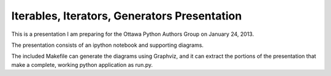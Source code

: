 Iterables, Iterators, Generators Presentation
---------------------------------------------

This is a presentation I am preparing for the Ottawa Python Authors Group
on January 24, 2013.

The presentation consists of an ipython notebook and supporting diagrams.

The included Makefile can generate the diagrams using Graphviz, and it
can extract the portions of the presentation that make a complete,
working python application as run.py.
